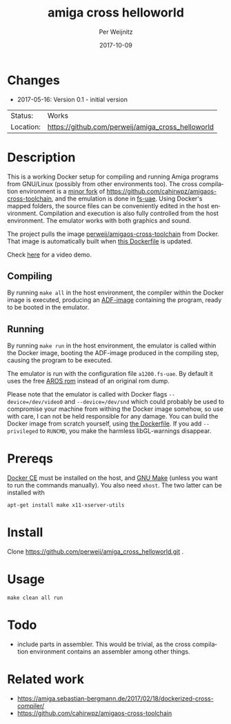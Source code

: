 #+TITLE:     amiga cross helloworld
#+AUTHOR:    Per Weijnitz
#+EMAIL:     per.weijnitz@gmail.com
#+DATE:      2017-10-09
#+DESCRIPTION: 
#+KEYWORDS: 
#+LANGUAGE:  en
#+OPTIONS:   H:3 num:t toc:nil \n:nil @:t ::t |:t ^:t -:t f:t *:t <:t
#+OPTIONS:   TeX:t LaTeX:nil skip:nil d:nil todo:nil pri:nil tags:not-in-toc
#+EXPORT_EXCLUDE_TAGS: exclude
#+STARTUP:   showall
#+MENU:      Buffers



* Changes
 - 2017-05-16: Version 0.1 - initial version


 | Status:   | Works                                             |
 | Location: | [[https://github.com/perweij/amiga_cross_helloworld]] |



* Description
This is a working Docker setup for compiling and running Amiga
programs from GNU/Linux (possibly from other environments too). The
cross compilation environment is a [[https://github.com/perweij/amigaos-cross-toolchain][minor fork]] of
[[https://github.com/cahirwpz/amigaos-cross-toolchain][https://github.com/cahirwpz/amigaos-cross-toolchain]], and the emulation
is done in [[https://fs-uae.net/][fs-uae]]. Using Docker's mapped folders, the source files can
be conveniently edited in the host environment. Compilation and
execution is also fully controlled from the host environment. The
emulator works with both graphics and sound.

The project pulls the image [[https://hub.docker.com/r/perweij/amigaos-cross-toolchain][perweij/amigaos-cross-toolchain]] from
Docker. That image is automatically built when [[https://github.com/perweij/amigaos-cross-toolchain/blob/master/Dockerfile][this Dockerfile]] is
updated.

Check [[https://youtu.be/V2GIeWWkFSE][here]] for a video demo.

** Compiling
By running ~make all~ in the host environment, the compiler within the
Docker image is executed, producing an [[https://en.wikipedia.org/wiki/Amiga_Disk_File][ADF-image]] containing the
program, ready to be booted in the emulator.

** Running
By running ~make run~ in the host environment, the emulator is called
within the Docker image, booting the ADF-image produced in the
compiling step, causing the program to be executed.

The emulator is run with the configuration file ~a1200.fs-uae~. By default
it uses the free [[http://aros.sourceforge.net/][AROS rom]] instead of an original rom dump.

Please note that the emulator is called with Docker flags ~--device=/dev/video0~
and ~--device=/dev/snd~ which could probably be used to compromise your machine from withing the
Docker image somehow, so use with care, I can not be held responsible for any damage. You can build the Docker image from scratch yourself, using [[https://github.com/perweij/amigaos-cross-toolchain/blob/master/Dockerfile][the Dockerfile]]. If you add ~--privileged~ to ~RUNCMD~, you make the harmless libGL-warnings disappear.

* Prereqs
[[https://docs.docker.com/][Docker CE]] must be installed on the host, and [[https://www.gnu.org/software/make/][GNU Make]] (unless you want to
run the commands manually). You also need ~xhost~. The two latter can be installed with

: apt-get install make x11-xserver-utils


* Install
Clone https://github.com/perweij/amiga_cross_helloworld.git .

* Usage

: make clean all run

* Todo
 - include parts in assembler. This would be trivial, as the cross compilation
   environment contains an assembler among other things.

* Related work
 - https://amiga.sebastian-bergmann.de/2017/02/18/dockerized-cross-compiler/
 - https://github.com/cahirwpz/amigaos-cross-toolchain
